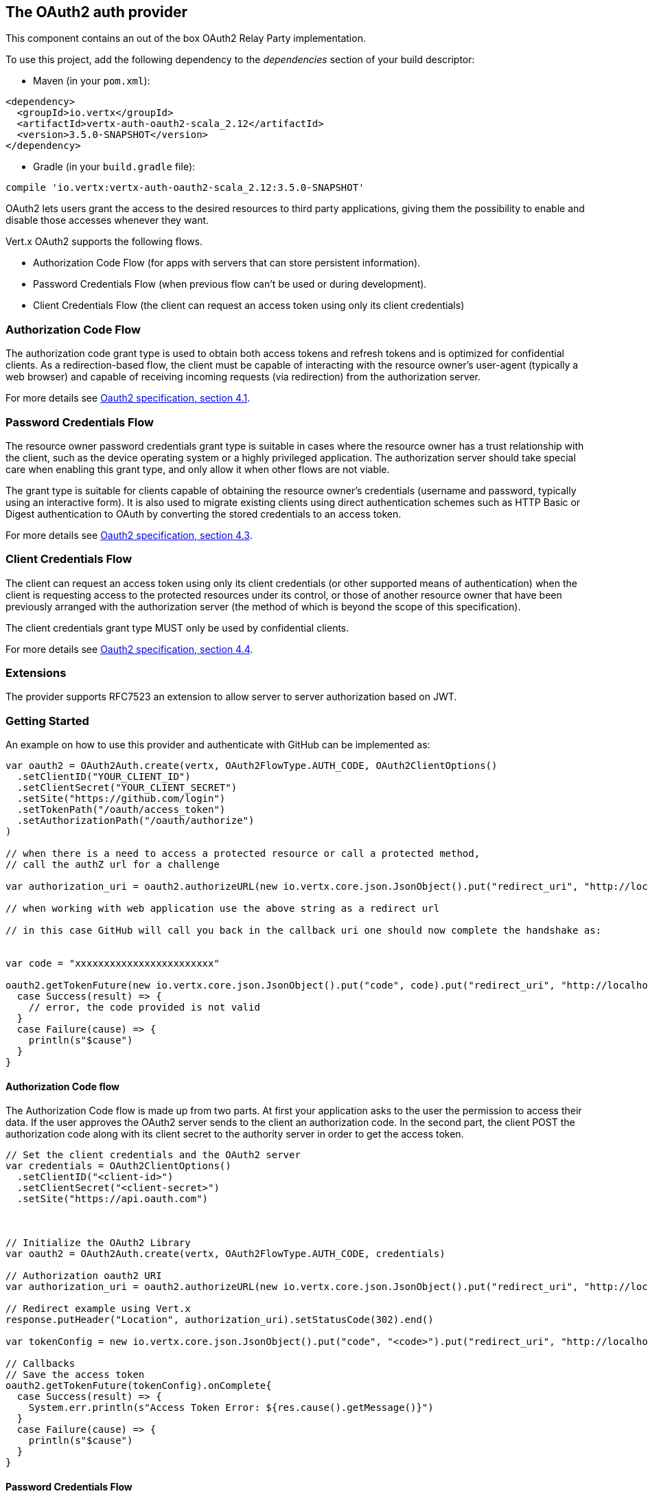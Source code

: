 == The OAuth2 auth provider

This component contains an out of the box OAuth2 Relay Party implementation.

To use this project, add the following
dependency to the _dependencies_ section of your build descriptor:

* Maven (in your `pom.xml`):

[source,xml,subs="+attributes"]
----
<dependency>
  <groupId>io.vertx</groupId>
  <artifactId>vertx-auth-oauth2-scala_2.12</artifactId>
  <version>3.5.0-SNAPSHOT</version>
</dependency>
----

* Gradle (in your `build.gradle` file):

[source,groovy,subs="+attributes"]
----
compile 'io.vertx:vertx-auth-oauth2-scala_2.12:3.5.0-SNAPSHOT'
----

OAuth2 lets users grant the access to the desired resources to third party applications, giving them the possibility
to enable and disable those accesses whenever they want.

Vert.x OAuth2 supports the following flows.

* Authorization Code Flow (for apps with servers that can store persistent information).
* Password Credentials Flow (when previous flow can't be used or during development).
* Client Credentials Flow (the client can request an access token using only its client credentials)

=== Authorization Code Flow

The authorization code grant type is used to obtain both access tokens and refresh tokens and is optimized for
confidential clients. As a redirection-based flow, the client must be capable of interacting with the resource
owner's user-agent (typically a web browser) and capable of receiving incoming requests (via redirection) from the
authorization server.

For more details see http://tools.ietf.org/html/draft-ietf-oauth-v2-31#section-4.1[Oauth2 specification, section 4.1].

=== Password Credentials Flow

The resource owner password credentials grant type is suitable in cases where the resource owner has a trust
relationship with the client, such as the device operating system or a highly privileged application. The
authorization server should take special care when enabling this grant type, and only allow it when other flows are
not viable.

The grant type is suitable for clients capable of obtaining the resource owner's credentials (username and password,
typically using an interactive form).  It is also used to migrate existing clients using direct authentication
schemes such as HTTP Basic or Digest authentication to OAuth by converting the stored credentials to an access token.

For more details see http://tools.ietf.org/html/draft-ietf-oauth-v2-31#section-4.3[Oauth2 specification, section 4.3].

=== Client Credentials Flow

The client can request an access token using only its client credentials (or other supported means of authentication)
when the client is requesting access to the protected resources under its control, or those of another resource owner
that have been previously arranged with the authorization server (the method of which is beyond the scope of this
specification).

The client credentials grant type MUST only be used by confidential clients.

For more details see http://tools.ietf.org/html/draft-ietf-oauth-v2-31#section-4.4[Oauth2 specification, section 4.4].

=== Extensions

The provider supports RFC7523 an extension to allow server to server authorization based on JWT.

=== Getting Started

An example on how to use this provider and authenticate with GitHub can be implemented as:

[source,scala]
----

var oauth2 = OAuth2Auth.create(vertx, OAuth2FlowType.AUTH_CODE, OAuth2ClientOptions()
  .setClientID("YOUR_CLIENT_ID")
  .setClientSecret("YOUR_CLIENT_SECRET")
  .setSite("https://github.com/login")
  .setTokenPath("/oauth/access_token")
  .setAuthorizationPath("/oauth/authorize")
)

// when there is a need to access a protected resource or call a protected method,
// call the authZ url for a challenge

var authorization_uri = oauth2.authorizeURL(new io.vertx.core.json.JsonObject().put("redirect_uri", "http://localhost:8080/callback").put("scope", "notifications").put("state", "3(#0/!~"))

// when working with web application use the above string as a redirect url

// in this case GitHub will call you back in the callback uri one should now complete the handshake as:


var code = "xxxxxxxxxxxxxxxxxxxxxxxx"

oauth2.getTokenFuture(new io.vertx.core.json.JsonObject().put("code", code).put("redirect_uri", "http://localhost:8080/callback")).onComplete{
  case Success(result) => {
    // error, the code provided is not valid
  }
  case Failure(cause) => {
    println(s"$cause")
  }
}

----

==== Authorization Code flow

The Authorization Code flow is made up from two parts. At first your application asks to the user the permission to
access their data. If the user approves the OAuth2 server sends to the client an authorization code. In the second
part, the client POST the authorization code along with its client secret to the authority server in order to get the
access token.

[source,scala]
----

// Set the client credentials and the OAuth2 server
var credentials = OAuth2ClientOptions()
  .setClientID("<client-id>")
  .setClientSecret("<client-secret>")
  .setSite("https://api.oauth.com")



// Initialize the OAuth2 Library
var oauth2 = OAuth2Auth.create(vertx, OAuth2FlowType.AUTH_CODE, credentials)

// Authorization oauth2 URI
var authorization_uri = oauth2.authorizeURL(new io.vertx.core.json.JsonObject().put("redirect_uri", "http://localhost:8080/callback").put("scope", "<scope>").put("state", "<state>"))

// Redirect example using Vert.x
response.putHeader("Location", authorization_uri).setStatusCode(302).end()

var tokenConfig = new io.vertx.core.json.JsonObject().put("code", "<code>").put("redirect_uri", "http://localhost:3000/callback")

// Callbacks
// Save the access token
oauth2.getTokenFuture(tokenConfig).onComplete{
  case Success(result) => {
    System.err.println(s"Access Token Error: ${res.cause().getMessage()}")
  }
  case Failure(cause) => {
    println(s"$cause")
  }
}

----

==== Password Credentials Flow

This flow is suitable when the resource owner has a trust relationship with the client, such as its computer
operating system or a highly privileged application. Use this flow only when other flows are not viable or when you
need a fast way to test your application.

[source,scala]
----

// Initialize the OAuth2 Library
var oauth2 = OAuth2Auth.create(vertx, OAuth2FlowType.PASSWORD)

var tokenConfig = new io.vertx.core.json.JsonObject().put("username", "username").put("password", "password")

// Callbacks
// Save the access token
oauth2.getTokenFuture(tokenConfig).onComplete{
  case Success(result) => {
    System.err.println(s"Access Token Error: ${res.cause().getMessage()}")
  }
  case Failure(cause) => {
    println(s"$cause")
  }
}

----

==== Client Credentials Flow

This flow is suitable when client is requesting access to the protected resources under its control.

[source,scala]
----

// Set the client credentials and the OAuth2 server
var credentials = OAuth2ClientOptions()
  .setClientID("<client-id>")
  .setClientSecret("<client-secret>")
  .setSite("https://api.oauth.com")



// Initialize the OAuth2 Library
var oauth2 = OAuth2Auth.create(vertx, OAuth2FlowType.CLIENT, credentials)

var tokenConfig = new io.vertx.core.json.JsonObject()

// Callbacks
// Save the access token
oauth2.getTokenFuture(tokenConfig).onComplete{
  case Success(result) => {
    System.err.println(s"Access Token Error: ${res.cause().getMessage()}")
  }
  case Failure(cause) => {
    println(s"$cause")
  }
}

----

=== AccessToken object

When a token expires we need to refresh it. OAuth2 offers the AccessToken class that add a couple of useful methods
to refresh the access token when it is expired.

[source,scala]
----
// Check if the token is expired. If expired it is refreshed.
if (token.expired()) {
  // Callbacks
  token.refreshFuture().onComplete{
    case Success(result) => {
      // success
    }
    case Failure(cause) => {
      println(s"$cause")
    }
  }
}

----

When you've done with the token or you want to log out, you can revoke the access token and refresh token.

[source,scala]
----
// Revoke only the access token
token.revokeFuture("access_token").onComplete{
  case Success(result) => println("Success")
  case Failure(cause) => println("Failure")
}

----

=== Example configuration for common OAuth2 providers

For convenience there are several helpers to assist your with your configuration. Currently we provide:

* Azure Active Directory `link:../../scaladocs/io/vertx/scala/ext/auth/oauth2/providers/AzureADAuth.html[AzureADAuth]`
* Box.com `link:../../scaladocs/io/vertx/scala/ext/auth/oauth2/providers/BoxAuth.html[BoxAuth]`
* Dropbox `link:../../scaladocs/io/vertx/scala/ext/auth/oauth2/providers/DropboxAuth.html[DropboxAuth]`
* Facebook `link:../../scaladocs/io/vertx/scala/ext/auth/oauth2/providers/FacebookAuth.html[FacebookAuth]`
* Foursquare `link:../../scaladocs/io/vertx/scala/ext/auth/oauth2/providers/FoursquareAuth.html[FoursquareAuth]`
* Github `link:../../scaladocs/io/vertx/scala/ext/auth/oauth2/providers/GithubAuth.html[GithubAuth]`
* Google `link:../../scaladocs/io/vertx/scala/ext/auth/oauth2/providers/GoogleAuth.html[GoogleAuth]`
* Instagram `link:../../scaladocs/io/vertx/scala/ext/auth/oauth2/providers/InstagramAuth.html[InstagramAuth]`
* Keycloak `link:../../scaladocs/io/vertx/scala/ext/auth/oauth2/providers/KeycloakAuth.html[KeycloakAuth]`
* LinkedIn `link:../../scaladocs/io/vertx/scala/ext/auth/oauth2/providers/LinkedInAuth.html[LinkedInAuth]`
* Mailchimp `link:../../scaladocs/io/vertx/scala/ext/auth/oauth2/providers/MailchimpAuth.html[MailchimpAuth]`
* Salesforce `link:../../scaladocs/io/vertx/scala/ext/auth/oauth2/providers/SalesforceAuth.html[SalesforceAuth]`
* Shopify `link:../../scaladocs/io/vertx/scala/ext/auth/oauth2/providers/ShopifyAuth.html[ShopifyAuth]`
* Soundcloud `link:../../scaladocs/io/vertx/scala/ext/auth/oauth2/providers/SoundcloudAuth.html[SoundcloudAuth]`
* Stripe `link:../../scaladocs/io/vertx/scala/ext/auth/oauth2/providers/StripeAuth.html[StripeAuth]`
* Twitter `link:../../scaladocs/io/vertx/scala/ext/auth/oauth2/providers/TwitterAuth.html[TwitterAuth]`

==== JBoss Keycloak

When using this Keycloak the provider has knowledge on how to parse access tokens and extract grants from inside.
This information is quite valuable since it allows to do authorization at the API level, for example:

[source,scala]
----
// you would get this config from the keycloak admin console
var keycloakJson = new io.vertx.core.json.JsonObject().put("realm", "master").put("realm-public-key", "MIIBIjANBgkqhk...wIDAQAB").put("auth-server-url", "http://localhost:9000/auth").put("ssl-required", "external").put("resource", "frontend").put("credentials", new io.vertx.core.json.JsonObject().put("secret", "2fbf5e18-b923-4a83-9657-b4ebd5317f60"))

// Initialize the OAuth2 Library
var oauth2 = KeycloakAuth.create(vertx, OAuth2FlowType.PASSWORD, keycloakJson)

// first get a token (authenticate)
oauth2.getTokenFuture(new io.vertx.core.json.JsonObject().put("username", "user").put("password", "secret")).onComplete{
  case Success(result) => {
    // error handling...
  }
  case Failure(cause) => {
    println(s"$cause")
  }
}

----

We also provide a helper class for Keycloak so that we can we can easily retrieve decoded token and some necessary
data (e.g. `preferred_username`) from the Keycloak principal. For example:

[source,scala]
----
// you can get the decoded `id_token` from the Keycloak principal
var idToken = KeycloakHelper.idToken(principal)

// you can also retrieve some properties directly from the Keycloak principal
// e.g. `preferred_username`
var username = KeycloakHelper.preferredUsername(principal)

----

==== Google Server to Server

The provider also supports Server to Server or the RFC7523 extension. This is a feature present on Google with their
service account.

=== Token Introspection

Tokens can be introspected in order to assert that they are still valid. Although there is RFC7660 for this purpose
not many providers implement it. Instead there are variations also known as `TokenInfo` end points. The OAuth2
provider will accept both end points as a configuration. Currently we are known to work with `Google` and `Keycloak`.

Token introspection assumes that tokens are opaque, so they need to be validated on the provider server. Every time a
token is validated it requires a round trip to the provider. Introspection can be performed at the OAuth2 level or at
the User level:

[source,scala]
----
// OAuth2Auth level
oauth2.introspectTokenFuture("opaque string").onComplete{
  case Success(result) => {
    // token is valid!
    var accessToken = result
  }
  case Failure(cause) => println("Failure")
}

// User level
token.introspectFuture().onComplete{
  case Success(result) => {
    // Token is valid!
  }
  case Failure(cause) => println("Failure")
}

----

=== Verifying JWT tokens

We've just covered how to introspect a token however when dealing with JWT tokens one can reduce the amount of trips
to the provider server thus enhancing your overall response times. In this case tokens will be verified using the
JWT protocol at your application side only. Verifying JWT tokens is cheaper and offers better performance, however
due to the stateless nature of JWTs it is not possible to know if a user is logged out and a token is invalid. For
this specific case one needs to use the token introspection if the provider supports it.

[source,scala]
----
// OAuth2Auth level
oauth2.decodeTokenFuture("jwt-token").onComplete{
  case Success(result) => {
    // token is valid!
    var accessToken = result
  }
  case Failure(cause) => println("Failure")
}

----

Until now we covered mostly authentication, although the implementation is relay party (that means that the real
authentication happens somewhere else), there is more you can do with the handler. For example you can also do
authorization if the provider is known to support JSON web tokens. This is a common feature if your provider is a
OpenId Connect provider or if the provider does support `access_token`s as JWTs.

Such provider is Keycloak that is a OpenId Connect implementation. In that case you will be able to perform
authorization in a very easy way.

== Authorization with JWT tokens

Given that Keycloak does provide `JWT` `access_token`s one can authorize at two distinct levels:

* role
* authority

To distinct the two, the auth provider follows the same recommendations from the base user class, i.e.: use the`:` as
a separator for the two. It should be noted that both role and authorities do not need to be together, in the most
simple case an authority is enough.

In order to map to keycloak's token format the following checks are performed:

1. If no role is provided, it is assumed to the the provider realm name
2. If the role is `realm` then the lookup happens in `realm_access` list
3. If a role is provided then the lookup happends in the `resource_access` list under the role name

=== Check for a specific authorities

Here is one example how you can perform authorization after the user has been loaded from the oauth2 handshake, for
example you want to see if the user can `print` in the current application:

[source,scala]
----
user.isAuthorisedFuture("print").onComplete{
  case Success(result) => println("Success")
  case Failure(cause) => println("Failure")
}

----

However this is quite specific, you might want to verify if the user can `add-user` to the whole system (the realm):

[source,scala]
----
user.isAuthorisedFuture("realm:add-user").onComplete{
  case Success(result) => println("Success")
  case Failure(cause) => println("Failure")
}

----

Or if the user can access the `year-report` in the `finance` department:

[source,scala]
----
user.isAuthorisedFuture("finance:year-report").onComplete{
  case Success(result) => println("Success")
  case Failure(cause) => println("Failure")
}

----

== Token Management

=== Check if it is expired

Tokens are usually fetched from the server and cached, in this case when used later they might have already expired
and be invalid, you can verify if the token is still valid like this:

[source,scala]
----
// internal validation against, expiration date
var isExpired = user.expired()

----

This call is totally offline, it could still happen that the Oauth2 server invalidated your token but you get a non
expired token result. The reason behind this is that the expiration is checked against the token expiration dates,
not before date and such values.

=== Refresh token

There are times you know the token is about to expire and would like to avoid to redirect the user again to the login
screen. In this case you can refresh the token. To refresh a token you need to have already a user and call:

[source,scala]
----
user.refreshFuture().onComplete{
  case Success(result) => {
    // the refresh call succeeded
  }
  case Failure(cause) => {
    println(s"$cause")
  }
}

----

=== Revoke token

Since tokens can be shared across various applications you might want to disallow the usage of the current token by
any application. In order to do this one needs to revoke the token against the Oauth2 server:

[source,scala]
----
user.revokeFuture("access_token").onComplete{
  case Success(result) => {
    // the refresh call succeeded
  }
  case Failure(cause) => {
    println(s"$cause")
  }
}

----

It is important to note that this call requires a token type. The reason is because some providers will return more
than one token e.g.:

* id_token
* refresh_token
* access_token

So one needs to know what token to invalidate. It should be obvious that if you invalidate the `refresh_token` you're
still logged in but you won't be able to refresh anymore, which means that once the token expires you need to redirect
the user again to the login page.

=== Introspect

Introspect a token is similar to a expiration check, however one needs to note that this check is fully online. This
means that the check happens on the OAuth2 server.

[source,scala]
----
user.introspectFuture().onComplete{
  case Success(result) => {
    // the introspection call succeeded
  }
  case Failure(cause) => {
    println(s"$cause")
  }
}

----

Important note is that even if the `expired()` call is `true` the return from the `introspect` call can still be an
error. This is because the OAuth2 might have received a request to invalidate the token or a loggout in between.

=== Logging out

Logging out is not a `Oauth2` feature but it is present on `OpenID Connect` and most providers do support some sort
of logging out. This provider also covers this area if the configuration is enough to let it make the call. For the
user this is as simple as:

[source,scala]
----
user.logoutFuture().onComplete{
  case Success(result) => {
    // the logout call succeeded
  }
  case Failure(cause) => {
    println(s"$cause")
  }
}

----